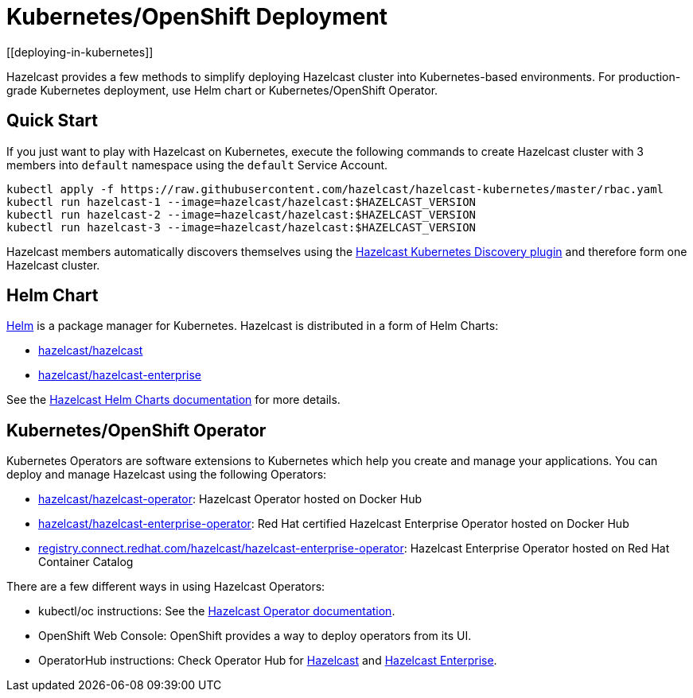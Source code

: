 = Kubernetes/OpenShift Deployment
[[deploying-in-kubernetes]]

Hazelcast provides a few methods to simplify deploying Hazelcast cluster into Kubernetes-based environments. For production-grade Kubernetes deployment, use Helm chart or Kubernetes/OpenShift Operator.

== Quick Start

If you just want to play with Hazelcast on Kubernetes, execute the following commands to create Hazelcast cluster
with 3 members into `default` namespace using the `default` Service Account.

[source,shell]
----
kubectl apply -f https://raw.githubusercontent.com/hazelcast/hazelcast-kubernetes/master/rbac.yaml
kubectl run hazelcast-1 --image=hazelcast/hazelcast:$HAZELCAST_VERSION
kubectl run hazelcast-2 --image=hazelcast/hazelcast:$HAZELCAST_VERSION
kubectl run hazelcast-3 --image=hazelcast/hazelcast:$HAZELCAST_VERSION
----

Hazelcast members automatically discovers themselves using the
https://github.com/hazelcast/hazelcast-kubernetes[Hazelcast Kubernetes Discovery plugin^]
and therefore form one Hazelcast cluster.

== Helm Chart

https://helm.sh/[Helm^] is a package manager for Kubernetes. Hazelcast is distributed in a form of Helm Charts:

* https://github.com/hazelcast/charts/tree/master/stable/hazelcast[hazelcast/hazelcast^]
* https://github.com/hazelcast/charts/tree/master/stable/hazelcast-enterprise[hazelcast/hazelcast-enterprise^]

See the https://github.com/hazelcast/charts[Hazelcast Helm Charts documentation^]
for more details.

== Kubernetes/OpenShift Operator

Kubernetes Operators are software extensions to Kubernetes which help you create and manage your applications.
You can deploy and manage Hazelcast using the following Operators:

* https://hub.docker.com/r/hazelcast/hazelcast-operator[hazelcast/hazelcast-operator^]: Hazelcast Operator hosted on Docker Hub
* https://hub.docker.com/r/hazelcast/hazelcast-enterprise-operator[hazelcast/hazelcast-enterprise-operator^]: Red Hat certified Hazelcast Enterprise Operator hosted on Docker Hub
* https://catalog.redhat.com/software/containers/hazelcast/hazelcast-enterprise-operator/5eb3bf9bac3db90370945f59[registry.connect.redhat.com/hazelcast/hazelcast-enterprise-operator^]: Hazelcast Enterprise Operator hosted on Red Hat Container Catalog

There are a few different ways in using Hazelcast Operators:

* kubectl/oc instructions: See the https://github.com/hazelcast/hazelcast-operator[Hazelcast Operator documentation^].
* OpenShift Web Console: OpenShift provides a way to deploy operators from its UI.
* OperatorHub instructions: Check Operator Hub for https://operatorhub.io/operator/hazelcast-operator[Hazelcast^] and https://operatorhub.io/operator/hazelcast-enterprise-operator[Hazelcast Enterprise^].